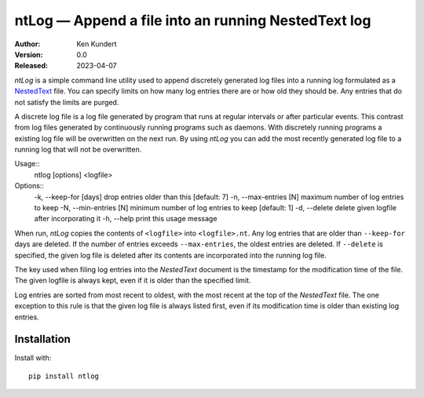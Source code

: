 ntLog — Append a file into an running NestedText log
====================================================

.. image:: https://pepy.tech/badge/ntlog/month
    :target: https://pepy.tech/project/ntlog

..  image:: https://github.com/KenKundert/ntlog/actions/workflows/build.yaml/badge.svg
    :target: https://github.com/KenKundert/ntlog/actions/workflows/build.yaml

.. image:: https://coveralls.io/repos/github/KenKundert/ntlog/badge.svg?branch=master
    :target: https://coveralls.io/github/KenKundert/ntlog?branch=master

.. image:: https://img.shields.io/pypi/v/ntlog.svg
    :target: https://pypi.python.org/pypi/ntlog

.. image:: https://img.shields.io/pypi/pyversions/ntlog.svg
    :target: https://pypi.python.org/pypi/ntlog/

:Author: Ken Kundert
:Version: 0.0
:Released: 2023-04-07

*ntLog* is a simple command line utility used to append discretely generated log 
files into a running log formulated as a `NestedText <nestedtext.org>`_ file.  
You can specify limits on how many log entries there are or how old they should 
be.  Any entries that do not satisfy the limits are purged.

A discrete log file is a log file generated by program that runs at regular 
intervals or after particular events.  This contrast from log files generated by 
continuously running programs such as daemons.  With discretely running programs 
a existing log file will be overwritten on the next run.  By using *ntLog* you 
can add the most recently generated log file to a running log that will not be 
overwritten.

Usage::
    ntlog [options] <logfile>

Options::
    -k, --keep-for [days]    drop entries older than this [default: 7]
    -n, --max-entries [N]    maximum number of log entries to keep
    -N, --min-entries [N]    minimum number of log entries to keep [default: 1]
    -d, --delete             delete given logfile after incorporating it
    -h, --help               print this usage message

When run, *ntLog* copies the contents of ``<logfile>`` into ``<logfile>.nt``.
Any log entries that are older than ``--keep-for`` days are deleted.  If the 
number of entries exceeds ``--max-entries``, the oldest entries are deleted.
If ``--delete`` is specified, the given log file is deleted after its contents 
are incorporated into the running log file.

The key used when filing log entries into the *NestedText* document is the 
timestamp for the modification time of the file.  The given logfile is always 
kept, even if it is older than the specified limit.

Log entries are sorted from most recent to oldest, with the most recent at the 
top of the *NestedText* file.  The one exception to this rule is that the given 
log file is always listed first, even if its modification time is older than 
existing log entries.

Installation
------------

Install with::

    pip install ntlog
